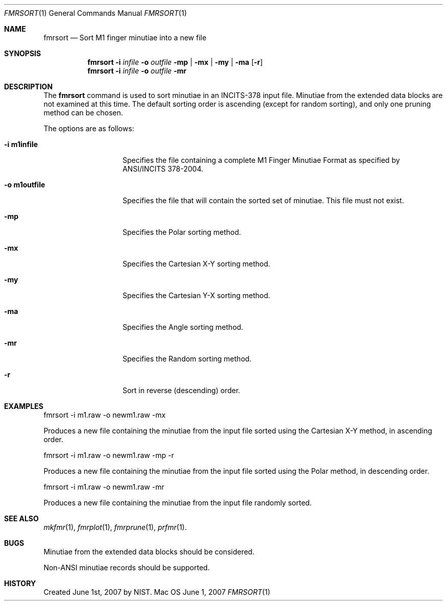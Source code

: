 .\""
.Dd June 1, 2007
.Dt FMRSORT 1  
.Os Mac OS X       
.Sh NAME
.Nm fmrsort
.Nd Sort M1 finger minutiae into a new file
.Sh SYNOPSIS
.Nm
.Fl i
.Ar infile
.Fl o
.Ar outfile
.Fl mp | mx | my | ma
.Op Fl r
.Nm
.Fl i
.Ar infile
.Fl o
.Ar outfile
.Fl mr
.Pp
.Sh DESCRIPTION
The
.Nm
command is used to sort minutiae in an INCITS-378 input file.
Minutiae from the extended data blocks are not examined at this time.
The default sorting order is ascending (except for random sorting),
and only one pruning method can be chosen.
.Pp
The options are as follows:
.Bl -tag -width "-o m1outfile"
.It Fl i\ \&m1infile
Specifies the file containing a complete M1 Finger Minutiae Format as specified
by ANSI/INCITS 378-2004.
.It Fl o\ \&m1outfile
Specifies the file that will contain the sorted set of minutiae. This file must
not exist.
.It Fl mp
Specifies the Polar sorting method.
.It Fl mx
Specifies the Cartesian X-Y sorting method.
.It Fl my
Specifies the Cartesian Y-X sorting method.
.It Fl ma
Specifies the Angle sorting method.
.It Fl mr
Specifies the Random sorting method.
.It Fl r
Sort in reverse (descending) order.
.El
.Sh EXAMPLES
fmrsort -i m1.raw -o newm1.raw -mx
.Pp
Produces a new file containing the minutiae from the input file sorted
using the Cartesian X-Y method, in ascending order.
.Pp
fmrsort -i m1.raw -o newm1.raw -mp -r
.Pp
Produces a new file containing the minutiae from the input file sorted
using the Polar method, in descending order.
.Pp
fmrsort -i m1.raw -o newm1.raw -mr
.Pp
Produces a new file containing the minutiae from the input file randomly sorted.
.Pp
.Sh SEE ALSO
.Xr mkfmr 1 ,
.Xr fmrplot 1 ,
.Xr fmrprune 1 ,
.Xr prfmr 1 .
.Sh BUGS
Minutiae from the extended data blocks should be considered.
.Pp
Non-ANSI minutiae records should be supported.
.Sh HISTORY
Created June 1st, 2007 by NIST.
